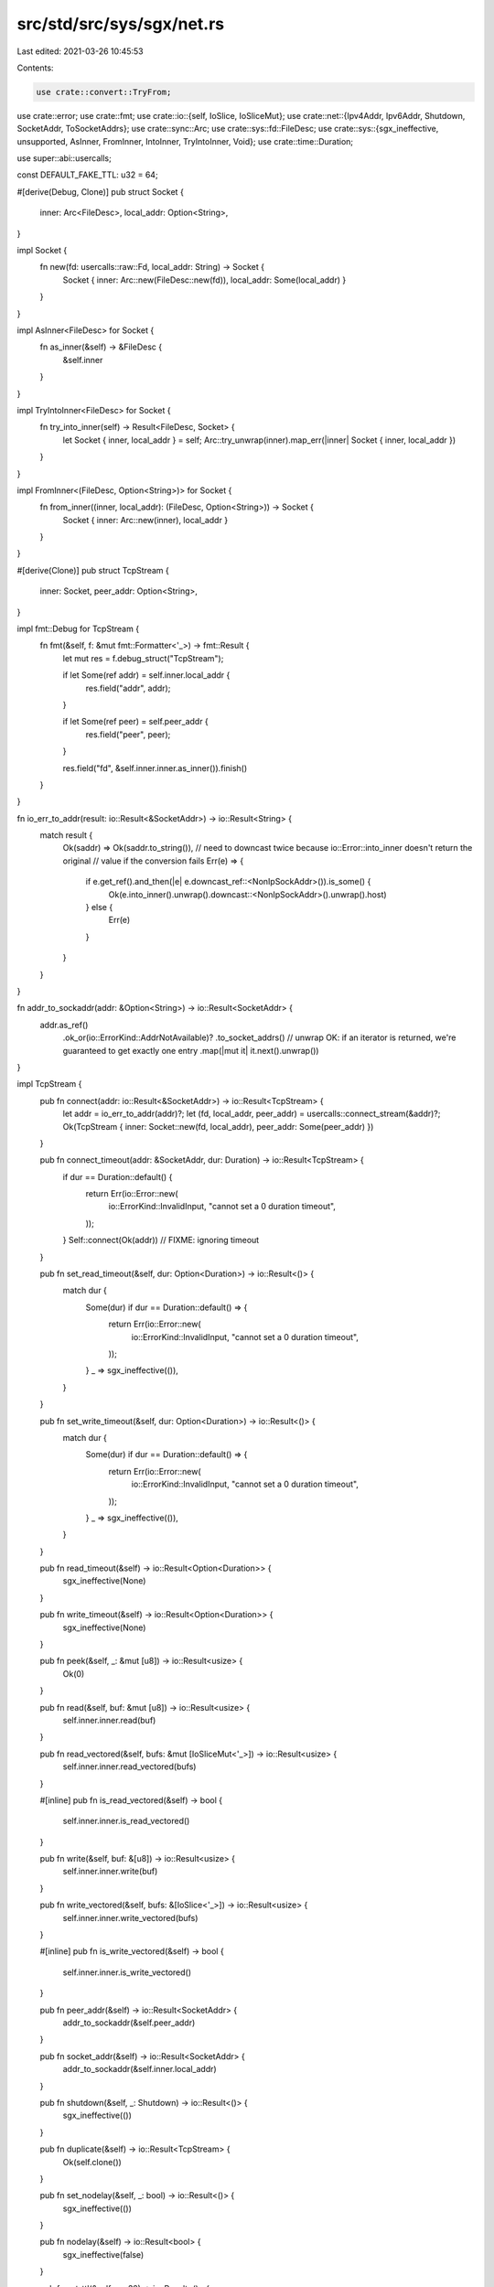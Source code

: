 src/std/src/sys/sgx/net.rs
==========================

Last edited: 2021-03-26 10:45:53

Contents:

.. code-block:: rs

    use crate::convert::TryFrom;
use crate::error;
use crate::fmt;
use crate::io::{self, IoSlice, IoSliceMut};
use crate::net::{Ipv4Addr, Ipv6Addr, Shutdown, SocketAddr, ToSocketAddrs};
use crate::sync::Arc;
use crate::sys::fd::FileDesc;
use crate::sys::{sgx_ineffective, unsupported, AsInner, FromInner, IntoInner, TryIntoInner, Void};
use crate::time::Duration;

use super::abi::usercalls;

const DEFAULT_FAKE_TTL: u32 = 64;

#[derive(Debug, Clone)]
pub struct Socket {
    inner: Arc<FileDesc>,
    local_addr: Option<String>,
}

impl Socket {
    fn new(fd: usercalls::raw::Fd, local_addr: String) -> Socket {
        Socket { inner: Arc::new(FileDesc::new(fd)), local_addr: Some(local_addr) }
    }
}

impl AsInner<FileDesc> for Socket {
    fn as_inner(&self) -> &FileDesc {
        &self.inner
    }
}

impl TryIntoInner<FileDesc> for Socket {
    fn try_into_inner(self) -> Result<FileDesc, Socket> {
        let Socket { inner, local_addr } = self;
        Arc::try_unwrap(inner).map_err(|inner| Socket { inner, local_addr })
    }
}

impl FromInner<(FileDesc, Option<String>)> for Socket {
    fn from_inner((inner, local_addr): (FileDesc, Option<String>)) -> Socket {
        Socket { inner: Arc::new(inner), local_addr }
    }
}

#[derive(Clone)]
pub struct TcpStream {
    inner: Socket,
    peer_addr: Option<String>,
}

impl fmt::Debug for TcpStream {
    fn fmt(&self, f: &mut fmt::Formatter<'_>) -> fmt::Result {
        let mut res = f.debug_struct("TcpStream");

        if let Some(ref addr) = self.inner.local_addr {
            res.field("addr", addr);
        }

        if let Some(ref peer) = self.peer_addr {
            res.field("peer", peer);
        }

        res.field("fd", &self.inner.inner.as_inner()).finish()
    }
}

fn io_err_to_addr(result: io::Result<&SocketAddr>) -> io::Result<String> {
    match result {
        Ok(saddr) => Ok(saddr.to_string()),
        // need to downcast twice because io::Error::into_inner doesn't return the original
        // value if the conversion fails
        Err(e) => {
            if e.get_ref().and_then(|e| e.downcast_ref::<NonIpSockAddr>()).is_some() {
                Ok(e.into_inner().unwrap().downcast::<NonIpSockAddr>().unwrap().host)
            } else {
                Err(e)
            }
        }
    }
}

fn addr_to_sockaddr(addr: &Option<String>) -> io::Result<SocketAddr> {
    addr.as_ref()
        .ok_or(io::ErrorKind::AddrNotAvailable)?
        .to_socket_addrs()
        // unwrap OK: if an iterator is returned, we're guaranteed to get exactly one entry
        .map(|mut it| it.next().unwrap())
}

impl TcpStream {
    pub fn connect(addr: io::Result<&SocketAddr>) -> io::Result<TcpStream> {
        let addr = io_err_to_addr(addr)?;
        let (fd, local_addr, peer_addr) = usercalls::connect_stream(&addr)?;
        Ok(TcpStream { inner: Socket::new(fd, local_addr), peer_addr: Some(peer_addr) })
    }

    pub fn connect_timeout(addr: &SocketAddr, dur: Duration) -> io::Result<TcpStream> {
        if dur == Duration::default() {
            return Err(io::Error::new(
                io::ErrorKind::InvalidInput,
                "cannot set a 0 duration timeout",
            ));
        }
        Self::connect(Ok(addr)) // FIXME: ignoring timeout
    }

    pub fn set_read_timeout(&self, dur: Option<Duration>) -> io::Result<()> {
        match dur {
            Some(dur) if dur == Duration::default() => {
                return Err(io::Error::new(
                    io::ErrorKind::InvalidInput,
                    "cannot set a 0 duration timeout",
                ));
            }
            _ => sgx_ineffective(()),
        }
    }

    pub fn set_write_timeout(&self, dur: Option<Duration>) -> io::Result<()> {
        match dur {
            Some(dur) if dur == Duration::default() => {
                return Err(io::Error::new(
                    io::ErrorKind::InvalidInput,
                    "cannot set a 0 duration timeout",
                ));
            }
            _ => sgx_ineffective(()),
        }
    }

    pub fn read_timeout(&self) -> io::Result<Option<Duration>> {
        sgx_ineffective(None)
    }

    pub fn write_timeout(&self) -> io::Result<Option<Duration>> {
        sgx_ineffective(None)
    }

    pub fn peek(&self, _: &mut [u8]) -> io::Result<usize> {
        Ok(0)
    }

    pub fn read(&self, buf: &mut [u8]) -> io::Result<usize> {
        self.inner.inner.read(buf)
    }

    pub fn read_vectored(&self, bufs: &mut [IoSliceMut<'_>]) -> io::Result<usize> {
        self.inner.inner.read_vectored(bufs)
    }

    #[inline]
    pub fn is_read_vectored(&self) -> bool {
        self.inner.inner.is_read_vectored()
    }

    pub fn write(&self, buf: &[u8]) -> io::Result<usize> {
        self.inner.inner.write(buf)
    }

    pub fn write_vectored(&self, bufs: &[IoSlice<'_>]) -> io::Result<usize> {
        self.inner.inner.write_vectored(bufs)
    }

    #[inline]
    pub fn is_write_vectored(&self) -> bool {
        self.inner.inner.is_write_vectored()
    }

    pub fn peer_addr(&self) -> io::Result<SocketAddr> {
        addr_to_sockaddr(&self.peer_addr)
    }

    pub fn socket_addr(&self) -> io::Result<SocketAddr> {
        addr_to_sockaddr(&self.inner.local_addr)
    }

    pub fn shutdown(&self, _: Shutdown) -> io::Result<()> {
        sgx_ineffective(())
    }

    pub fn duplicate(&self) -> io::Result<TcpStream> {
        Ok(self.clone())
    }

    pub fn set_nodelay(&self, _: bool) -> io::Result<()> {
        sgx_ineffective(())
    }

    pub fn nodelay(&self) -> io::Result<bool> {
        sgx_ineffective(false)
    }

    pub fn set_ttl(&self, _: u32) -> io::Result<()> {
        sgx_ineffective(())
    }

    pub fn ttl(&self) -> io::Result<u32> {
        sgx_ineffective(DEFAULT_FAKE_TTL)
    }

    pub fn take_error(&self) -> io::Result<Option<io::Error>> {
        Ok(None)
    }

    pub fn set_nonblocking(&self, _: bool) -> io::Result<()> {
        sgx_ineffective(())
    }
}

impl AsInner<Socket> for TcpStream {
    fn as_inner(&self) -> &Socket {
        &self.inner
    }
}

// `Inner` includes `peer_addr` so that a `TcpStream` maybe correctly
// reconstructed if `Socket::try_into_inner` fails.
impl IntoInner<(Socket, Option<String>)> for TcpStream {
    fn into_inner(self) -> (Socket, Option<String>) {
        (self.inner, self.peer_addr)
    }
}

impl FromInner<(Socket, Option<String>)> for TcpStream {
    fn from_inner((inner, peer_addr): (Socket, Option<String>)) -> TcpStream {
        TcpStream { inner, peer_addr }
    }
}

#[derive(Clone)]
pub struct TcpListener {
    inner: Socket,
}

impl fmt::Debug for TcpListener {
    fn fmt(&self, f: &mut fmt::Formatter<'_>) -> fmt::Result {
        let mut res = f.debug_struct("TcpListener");

        if let Some(ref addr) = self.inner.local_addr {
            res.field("addr", addr);
        }

        res.field("fd", &self.inner.inner.as_inner()).finish()
    }
}

impl TcpListener {
    pub fn bind(addr: io::Result<&SocketAddr>) -> io::Result<TcpListener> {
        let addr = io_err_to_addr(addr)?;
        let (fd, local_addr) = usercalls::bind_stream(&addr)?;
        Ok(TcpListener { inner: Socket::new(fd, local_addr) })
    }

    pub fn socket_addr(&self) -> io::Result<SocketAddr> {
        addr_to_sockaddr(&self.inner.local_addr)
    }

    pub fn accept(&self) -> io::Result<(TcpStream, SocketAddr)> {
        let (fd, local_addr, peer_addr) = usercalls::accept_stream(self.inner.inner.raw())?;
        let peer_addr = Some(peer_addr);
        let ret_peer = addr_to_sockaddr(&peer_addr).unwrap_or_else(|_| ([0; 4], 0).into());
        Ok((TcpStream { inner: Socket::new(fd, local_addr), peer_addr }, ret_peer))
    }

    pub fn duplicate(&self) -> io::Result<TcpListener> {
        Ok(self.clone())
    }

    pub fn set_ttl(&self, _: u32) -> io::Result<()> {
        sgx_ineffective(())
    }

    pub fn ttl(&self) -> io::Result<u32> {
        sgx_ineffective(DEFAULT_FAKE_TTL)
    }

    pub fn set_only_v6(&self, _: bool) -> io::Result<()> {
        sgx_ineffective(())
    }

    pub fn only_v6(&self) -> io::Result<bool> {
        sgx_ineffective(false)
    }

    pub fn take_error(&self) -> io::Result<Option<io::Error>> {
        Ok(None)
    }

    pub fn set_nonblocking(&self, _: bool) -> io::Result<()> {
        sgx_ineffective(())
    }
}

impl AsInner<Socket> for TcpListener {
    fn as_inner(&self) -> &Socket {
        &self.inner
    }
}

impl IntoInner<Socket> for TcpListener {
    fn into_inner(self) -> Socket {
        self.inner
    }
}

impl FromInner<Socket> for TcpListener {
    fn from_inner(inner: Socket) -> TcpListener {
        TcpListener { inner }
    }
}

pub struct UdpSocket(Void);

impl UdpSocket {
    pub fn bind(_: io::Result<&SocketAddr>) -> io::Result<UdpSocket> {
        unsupported()
    }

    pub fn peer_addr(&self) -> io::Result<SocketAddr> {
        match self.0 {}
    }

    pub fn socket_addr(&self) -> io::Result<SocketAddr> {
        match self.0 {}
    }

    pub fn recv_from(&self, _: &mut [u8]) -> io::Result<(usize, SocketAddr)> {
        match self.0 {}
    }

    pub fn peek_from(&self, _: &mut [u8]) -> io::Result<(usize, SocketAddr)> {
        match self.0 {}
    }

    pub fn send_to(&self, _: &[u8], _: &SocketAddr) -> io::Result<usize> {
        match self.0 {}
    }

    pub fn duplicate(&self) -> io::Result<UdpSocket> {
        match self.0 {}
    }

    pub fn set_read_timeout(&self, _: Option<Duration>) -> io::Result<()> {
        match self.0 {}
    }

    pub fn set_write_timeout(&self, _: Option<Duration>) -> io::Result<()> {
        match self.0 {}
    }

    pub fn read_timeout(&self) -> io::Result<Option<Duration>> {
        match self.0 {}
    }

    pub fn write_timeout(&self) -> io::Result<Option<Duration>> {
        match self.0 {}
    }

    pub fn set_broadcast(&self, _: bool) -> io::Result<()> {
        match self.0 {}
    }

    pub fn broadcast(&self) -> io::Result<bool> {
        match self.0 {}
    }

    pub fn set_multicast_loop_v4(&self, _: bool) -> io::Result<()> {
        match self.0 {}
    }

    pub fn multicast_loop_v4(&self) -> io::Result<bool> {
        match self.0 {}
    }

    pub fn set_multicast_ttl_v4(&self, _: u32) -> io::Result<()> {
        match self.0 {}
    }

    pub fn multicast_ttl_v4(&self) -> io::Result<u32> {
        match self.0 {}
    }

    pub fn set_multicast_loop_v6(&self, _: bool) -> io::Result<()> {
        match self.0 {}
    }

    pub fn multicast_loop_v6(&self) -> io::Result<bool> {
        match self.0 {}
    }

    pub fn join_multicast_v4(&self, _: &Ipv4Addr, _: &Ipv4Addr) -> io::Result<()> {
        match self.0 {}
    }

    pub fn join_multicast_v6(&self, _: &Ipv6Addr, _: u32) -> io::Result<()> {
        match self.0 {}
    }

    pub fn leave_multicast_v4(&self, _: &Ipv4Addr, _: &Ipv4Addr) -> io::Result<()> {
        match self.0 {}
    }

    pub fn leave_multicast_v6(&self, _: &Ipv6Addr, _: u32) -> io::Result<()> {
        match self.0 {}
    }

    pub fn set_ttl(&self, _: u32) -> io::Result<()> {
        match self.0 {}
    }

    pub fn ttl(&self) -> io::Result<u32> {
        match self.0 {}
    }

    pub fn take_error(&self) -> io::Result<Option<io::Error>> {
        match self.0 {}
    }

    pub fn set_nonblocking(&self, _: bool) -> io::Result<()> {
        match self.0 {}
    }

    pub fn recv(&self, _: &mut [u8]) -> io::Result<usize> {
        match self.0 {}
    }

    pub fn peek(&self, _: &mut [u8]) -> io::Result<usize> {
        match self.0 {}
    }

    pub fn send(&self, _: &[u8]) -> io::Result<usize> {
        match self.0 {}
    }

    pub fn connect(&self, _: io::Result<&SocketAddr>) -> io::Result<()> {
        match self.0 {}
    }
}

impl fmt::Debug for UdpSocket {
    fn fmt(&self, _f: &mut fmt::Formatter<'_>) -> fmt::Result {
        match self.0 {}
    }
}

#[derive(Debug)]
pub struct NonIpSockAddr {
    host: String,
}

impl error::Error for NonIpSockAddr {
    #[allow(deprecated)]
    fn description(&self) -> &str {
        "Failed to convert address to SocketAddr"
    }
}

impl fmt::Display for NonIpSockAddr {
    fn fmt(&self, f: &mut fmt::Formatter<'_>) -> fmt::Result {
        write!(f, "Failed to convert address to SocketAddr: {}", self.host)
    }
}

pub struct LookupHost(Void);

impl LookupHost {
    fn new(host: String) -> io::Result<LookupHost> {
        Err(io::Error::new(io::ErrorKind::Other, NonIpSockAddr { host }))
    }

    pub fn port(&self) -> u16 {
        match self.0 {}
    }
}

impl Iterator for LookupHost {
    type Item = SocketAddr;
    fn next(&mut self) -> Option<SocketAddr> {
        match self.0 {}
    }
}

impl TryFrom<&str> for LookupHost {
    type Error = io::Error;

    fn try_from(v: &str) -> io::Result<LookupHost> {
        LookupHost::new(v.to_owned())
    }
}

impl<'a> TryFrom<(&'a str, u16)> for LookupHost {
    type Error = io::Error;

    fn try_from((host, port): (&'a str, u16)) -> io::Result<LookupHost> {
        LookupHost::new(format!("{}:{}", host, port))
    }
}

#[allow(bad_style)]
pub mod netc {
    pub const AF_INET: u8 = 0;
    pub const AF_INET6: u8 = 1;
    pub type sa_family_t = u8;

    #[derive(Copy, Clone)]
    pub struct in_addr {
        pub s_addr: u32,
    }

    #[derive(Copy, Clone)]
    pub struct sockaddr_in {
        pub sin_family: sa_family_t,
        pub sin_port: u16,
        pub sin_addr: in_addr,
    }

    #[derive(Copy, Clone)]
    pub struct in6_addr {
        pub s6_addr: [u8; 16],
    }

    #[derive(Copy, Clone)]
    pub struct sockaddr_in6 {
        pub sin6_family: sa_family_t,
        pub sin6_port: u16,
        pub sin6_addr: in6_addr,
        pub sin6_flowinfo: u32,
        pub sin6_scope_id: u32,
    }

    #[derive(Copy, Clone)]
    pub struct sockaddr {}

    pub type socklen_t = usize;
}


